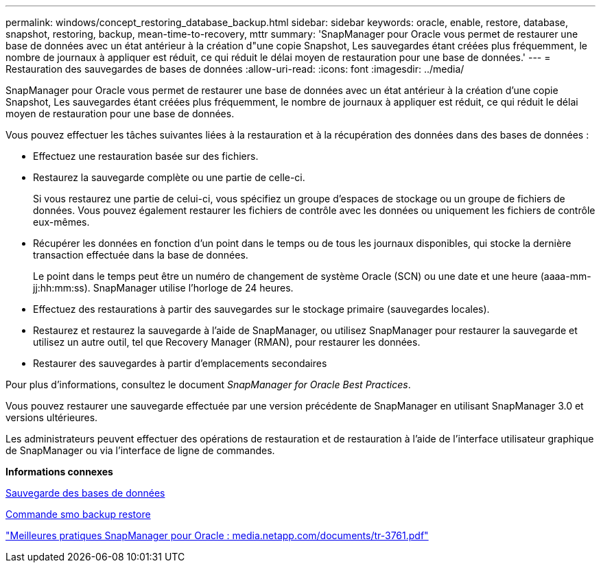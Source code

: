 ---
permalink: windows/concept_restoring_database_backup.html 
sidebar: sidebar 
keywords: oracle, enable, restore, database, snapshot, restoring, backup, mean-time-to-recovery, mttr 
summary: 'SnapManager pour Oracle vous permet de restaurer une base de données avec un état antérieur à la création d"une copie Snapshot, Les sauvegardes étant créées plus fréquemment, le nombre de journaux à appliquer est réduit, ce qui réduit le délai moyen de restauration pour une base de données.' 
---
= Restauration des sauvegardes de bases de données
:allow-uri-read: 
:icons: font
:imagesdir: ../media/


[role="lead"]
SnapManager pour Oracle vous permet de restaurer une base de données avec un état antérieur à la création d'une copie Snapshot, Les sauvegardes étant créées plus fréquemment, le nombre de journaux à appliquer est réduit, ce qui réduit le délai moyen de restauration pour une base de données.

Vous pouvez effectuer les tâches suivantes liées à la restauration et à la récupération des données dans des bases de données :

* Effectuez une restauration basée sur des fichiers.
* Restaurez la sauvegarde complète ou une partie de celle-ci.
+
Si vous restaurez une partie de celui-ci, vous spécifiez un groupe d'espaces de stockage ou un groupe de fichiers de données. Vous pouvez également restaurer les fichiers de contrôle avec les données ou uniquement les fichiers de contrôle eux-mêmes.

* Récupérer les données en fonction d'un point dans le temps ou de tous les journaux disponibles, qui stocke la dernière transaction effectuée dans la base de données.
+
Le point dans le temps peut être un numéro de changement de système Oracle (SCN) ou une date et une heure (aaaa-mm-jj:hh:mm:ss). SnapManager utilise l'horloge de 24 heures.

* Effectuez des restaurations à partir des sauvegardes sur le stockage primaire (sauvegardes locales).
* Restaurez et restaurez la sauvegarde à l'aide de SnapManager, ou utilisez SnapManager pour restaurer la sauvegarde et utilisez un autre outil, tel que Recovery Manager (RMAN), pour restaurer les données.
* Restaurer des sauvegardes à partir d'emplacements secondaires


Pour plus d'informations, consultez le document _SnapManager for Oracle Best Practices_.

Vous pouvez restaurer une sauvegarde effectuée par une version précédente de SnapManager en utilisant SnapManager 3.0 et versions ultérieures.

Les administrateurs peuvent effectuer des opérations de restauration et de restauration à l'aide de l'interface utilisateur graphique de SnapManager ou via l'interface de ligne de commandes.

*Informations connexes*

xref:concept_database_backup_management.adoc[Sauvegarde des bases de données]

xref:reference_the_smosmsapbackup_restore_command.adoc[Commande smo backup restore]

http://media.netapp.com/documents/tr-3761.pdf["Meilleures pratiques SnapManager pour Oracle : media.netapp.com/documents/tr-3761.pdf"]
